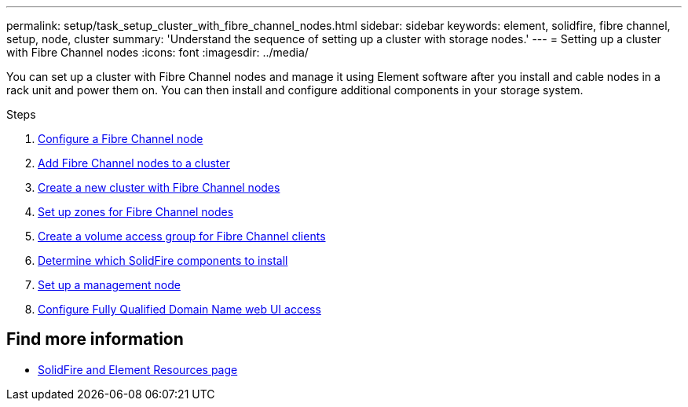 ---
permalink: setup/task_setup_cluster_with_fibre_channel_nodes.html
sidebar: sidebar
keywords: element, solidfire, fibre channel, setup, node, cluster
summary: 'Understand the sequence of setting up a cluster with storage nodes.'
---
= Setting up a cluster with Fibre Channel nodes
:icons: font
:imagesdir: ../media/

[.lead]
You can set up a cluster with Fibre Channel nodes and manage it using Element software after you install and cable nodes in a rack unit and power them on. You can then install and configure additional components in your storage system.

.Steps
. link:../setup/concept_setup_fc_configure_a_fibre_channel_node.html[Configure a Fibre Channel node]
. link:../setup/task_setup_fc_add_fibre_channel_nodes_to_a_cluster.html[Add Fibre Channel nodes to a cluster]
. link:../setup/task_setup_fc_create_a_new_cluster_with_fibre_channel_nodes.html[Create a new cluster with Fibre Channel nodes]
. link:../setup/concept_setup_fc_set_up_zones_for_fibre_channel_nodes.html[Set up zones for Fibre Channel nodes]
. link:../setup/task_setup_create_a_volume_access_group_for_fibre_channel_clients.html[Create a volume access group for Fibre Channel clients]
. link:../setup/task_setup_determine_which_solidfire_components_to_install.html[Determine which SolidFire components to install]
. link:..setup/task_setup_gh_redirect_set_up_a_management_node.html[Set up a management node]
. link:../setup/task_setup_configure_fqdn_web_ui_access.html[Configure Fully Qualified Domain Name web UI access]

== Find more information
* https://www.netapp.com/data-storage/solidfire/documentation[SolidFire and Element Resources page^]
